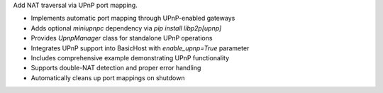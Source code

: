 Add NAT traversal via UPnP port mapping.

- Implements automatic port mapping through UPnP-enabled gateways
- Adds optional `miniupnpc` dependency via `pip install libp2p[upnp]`
- Provides `UpnpManager` class for standalone UPnP operations
- Integrates UPnP support into BasicHost with `enable_upnp=True` parameter
- Includes comprehensive example demonstrating UPnP functionality
- Supports double-NAT detection and proper error handling
- Automatically cleans up port mappings on shutdown
